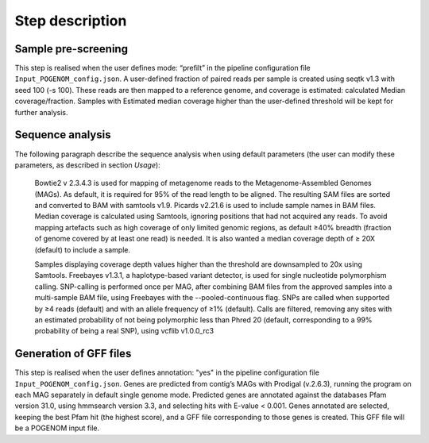 Step description
================

Sample pre-screening
^^^^^^^^^^^^^^^^^^^^
This step is realised when the user defines mode: “prefilt” in the pipeline configuration file ``Input_POGENOM_config.json``.
A user-defined fraction of paired reads per sample is created using seqtk v1.3 with seed 100 (-s 100). These reads are then mapped to a reference genome, and coverage is estimated: calculated Median coverage/fraction. Samples with Estimated median coverage higher than the user-defined threshold will be kept for further analysis.

Sequence analysis
^^^^^^^^^^^^^^^^^

The following paragraph describe the sequence analysis when using default parameters (the user can modify these parameters, as described in section `Usage`):

    Bowtie2 v 2.3.4.3 is used for mapping of metagenome reads to the Metagenome-Assembled Genomes (MAGs). As default, it is required for 95% of the read length to be aligned. The resulting SAM files are sorted and converted to BAM with samtools v1.9. Picards v2.21.6 is used to include sample names in BAM files.  Median coverage is calculated using Samtools, ignoring positions that had not acquired any reads. To avoid mapping artefacts such as high coverage of only limited genomic regions, as default ≥40% breadth (fraction of genome covered by at least one read) is needed. It is also wanted a median coverage depth of ≥ 20X (default) to include a sample.

    Samples displaying coverage depth values higher than the threshold are downsampled to 20x using Samtools. Freebayes v1.3.1, a haplotype-based variant detector, is used for single nucleotide polymorphism calling. SNP-calling is performed once per MAG, after combining BAM files from the approved samples into a multi-sample BAM file, using Freebayes with the --pooled-continuous flag. SNPs are called when supported by ≥4 reads (default) and with an allele frequency of ≥1% (default). Calls are filtered, removing any sites with an estimated probability of not being polymorphic less than Phred 20 (default, corresponding to a 99% probability of being a real SNP), using vcflib v1.0.0_rc3

Generation of GFF files
^^^^^^^^^^^^^^^^^^^^^^^
This step is realised when the user defines annotation: "yes" in the pipeline configuration file ``Input_POGENOM_config.json``.
Genes are predicted from contig’s MAGs with Prodigal (v.2.6.3), running the program on each MAG separately in default single genome mode. Predicted genes are annotated against the databases Pfam version 31.0, using hmmsearch version 3.3, and selecting hits with E-value < 0.001. Genes annotated are selected, keeping the best Pfam hit (the highest score), and a GFF file corresponding to those genes is created. This GFF file will be a POGENOM input file.
